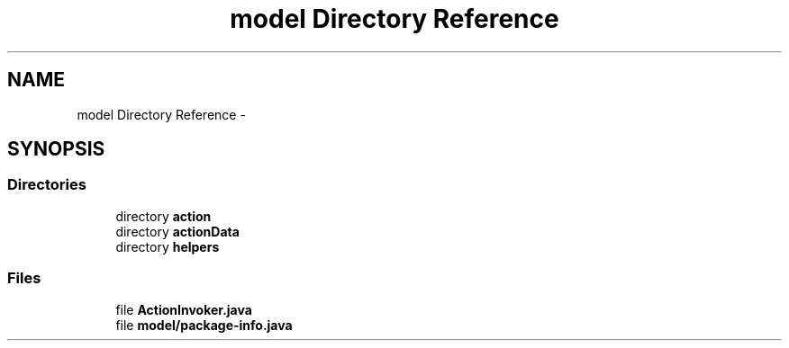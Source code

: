 .TH "model Directory Reference" 3 "Fri Sep 25 2015" "Version 1.0.0-Alpha" "BeSeenium" \" -*- nroff -*-
.ad l
.nh
.SH NAME
model Directory Reference \- 
.SH SYNOPSIS
.br
.PP
.SS "Directories"

.in +1c
.ti -1c
.RI "directory \fBaction\fP"
.br
.ti -1c
.RI "directory \fBactionData\fP"
.br
.ti -1c
.RI "directory \fBhelpers\fP"
.br
.in -1c
.SS "Files"

.in +1c
.ti -1c
.RI "file \fBActionInvoker\&.java\fP"
.br
.ti -1c
.RI "file \fBmodel/package-info\&.java\fP"
.br
.in -1c
